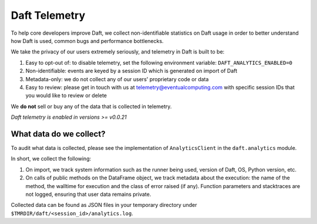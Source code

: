 Daft Telemetry
==============

To help core developers improve Daft, we collect non-identifiable statistics on Daft usage in order to better understand how Daft is used, common bugs and performance bottlenecks.

We take the privacy of our users extremely seriously, and telemetry in Daft is built to be:

1. Easy to opt-out of: to disable telemetry, set the following environment variable: ``DAFT_ANALYTICS_ENABLED=0``
2. Non-identifiable: events are keyed by a session ID which is generated on import of Daft
3. Metadata-only: we do not collect any of our users' proprietary code or data
4. Easy to review: please get in touch with us at telemetry@eventualcomputing.com with specific session IDs that you would like to review or delete

We **do not** sell or buy any of the data that is collected in telemetry.

*Daft telemetry is enabled in versions >= v0.0.21*

What data do we collect?
------------------------

To audit what data is collected, please see the implementation of ``AnalyticsClient`` in the ``daft.analytics`` module.

In short, we collect the following:

1. On import, we track system information such as the runner being used, version of Daft, OS, Python version, etc.
2. On calls of public methods on the DataFrame object, we track metadata about the execution: the name of the method, the walltime for execution and the class of error raised (if any). Function parameters and stacktraces are not logged, ensuring that user data remains private.

Collected data can be found as JSON files in your temporary directory under ``$TMRDIR/daft/<session_id>/analytics.log``.
